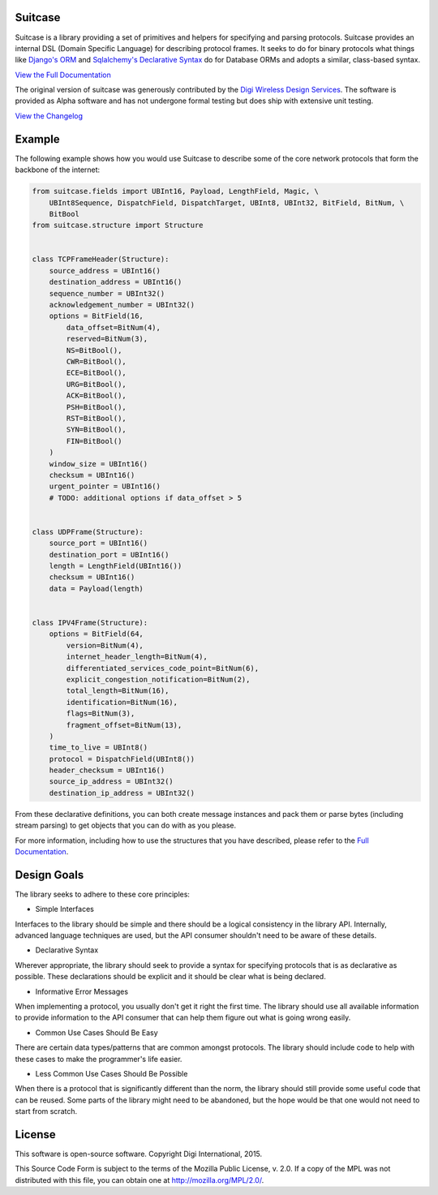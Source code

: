 Suitcase
========

|Build Status| |Coverage Status| |Code Climate| |Latest Version|
|License|

Suitcase is a library providing a set of primitives and helpers for
specifying and parsing protocols. Suitcase provides an internal DSL
(Domain Specific Language) for describing protocol frames. It seeks to
do for binary protocols what things like `Django's
ORM <https://docs.djangoproject.com/en/1.8/topics/db/models/>`__ and
`Sqlalchemy's Declarative
Syntax <http://docs.sqlalchemy.org/en/latest/orm/tutorial.html#declare-a-mapping>`__
do for Database ORMs and adopts a similar, class-based syntax.

`View the Full
Documentation <https://digidotcom.github.io/python-suitcase>`__

The original version of suitcase was generously contributed by the
`Digi <http://www.digi.com/>`__ `Wireless Design
Services <http://www.digi.com/wireless-design-services/>`__. The
software is provided as Alpha software and has not undergone formal
testing but does ship with extensive unit testing.

`View the
Changelog <https://github.com/digidotcom/python-suitcase/blob/master/CHANGELOG.md>`__

Example
=======

The following example shows how you would use Suitcase to describe some
of the core network protocols that form the backbone of the internet:

.. code:: python

    from suitcase.fields import UBInt16, Payload, LengthField, Magic, \
        UBInt8Sequence, DispatchField, DispatchTarget, UBInt8, UBInt32, BitField, BitNum, \
        BitBool
    from suitcase.structure import Structure


    class TCPFrameHeader(Structure):
        source_address = UBInt16()
        destination_address = UBInt16()
        sequence_number = UBInt32()
        acknowledgement_number = UBInt32()
        options = BitField(16,
            data_offset=BitNum(4),
            reserved=BitNum(3),
            NS=BitBool(),
            CWR=BitBool(),
            ECE=BitBool(),
            URG=BitBool(),
            ACK=BitBool(),
            PSH=BitBool(),
            RST=BitBool(),
            SYN=BitBool(),
            FIN=BitBool()
        )
        window_size = UBInt16()
        checksum = UBInt16()
        urgent_pointer = UBInt16()
        # TODO: additional options if data_offset > 5


    class UDPFrame(Structure):
        source_port = UBInt16()
        destination_port = UBInt16()
        length = LengthField(UBInt16())
        checksum = UBInt16()
        data = Payload(length)


    class IPV4Frame(Structure):
        options = BitField(64,
            version=BitNum(4),
            internet_header_length=BitNum(4),
            differentiated_services_code_point=BitNum(6),
            explicit_congestion_notification=BitNum(2),
            total_length=BitNum(16),
            identification=BitNum(16),
            flags=BitNum(3),
            fragment_offset=BitNum(13),
        )
        time_to_live = UBInt8()
        protocol = DispatchField(UBInt8())
        header_checksum = UBInt16()
        source_ip_address = UBInt32()
        destination_ip_address = UBInt32()

From these declarative definitions, you can both create message
instances and pack them or parse bytes (including stream parsing) to get
objects that you can do with as you please.

For more information, including how to use the structures that you have
described, please refer to the `Full
Documentation <https://digidotcom.github.io/python-suitcase>`__.

Design Goals
============

The library seeks to adhere to these core principles:

-  Simple Interfaces

Interfaces to the library should be simple and there should be a logical
consistency in the library API. Internally, advanced language techniques
are used, but the API consumer shouldn't need to be aware of these
details.

-  Declarative Syntax

Wherever appropriate, the library should seek to provide a syntax for
specifying protocols that is as declarative as possible. These
declarations should be explicit and it should be clear what is being
declared.

-  Informative Error Messages

When implementing a protocol, you usually don't get it right the first
time. The library should use all available information to provide
information to the API consumer that can help them figure out what is
going wrong easily.

-  Common Use Cases Should Be Easy

There are certain data types/patterns that are common amongst protocols.
The library should include code to help with these cases to make the
programmer's life easier.

-  Less Common Use Cases Should Be Possible

When there is a protocol that is significantly different than the norm,
the library should still provide some useful code that can be reused.
Some parts of the library might need to be abandoned, but the hope would
be that one would not need to start from scratch.

License
=======

This software is open-source software. Copyright Digi International,
2015.

This Source Code Form is subject to the terms of the Mozilla Public
License, v. 2.0. If a copy of the MPL was not distributed with this
file, you can obtain one at http://mozilla.org/MPL/2.0/.

.. |Build Status| image:: https://img.shields.io/travis/digidotcom/python-suitcase.svg
   :target: https://travis-ci.org/digidotcom/python-suitcase
.. |Coverage Status| image:: https://img.shields.io/coveralls/digidotcom/python-suitcase.svg
   :target: https://coveralls.io/r/digidotcom/python-suitcase
.. |Code Climate| image:: https://img.shields.io/codeclimate/github/digidotcom/python-suitcase.svg
   :target: https://codeclimate.com/github/digidotcom/python-suitcase
.. |Latest Version| image:: https://img.shields.io/pypi/v/suitcase.svg
   :target: https://pypi.python.org/pypi/suitcase/
.. |License| image:: https://img.shields.io/badge/license-MPL%202.0-blue.svg
   :target: https://github.com/digidotcom/python-suitcase/blob/master/LICENSE.txt

